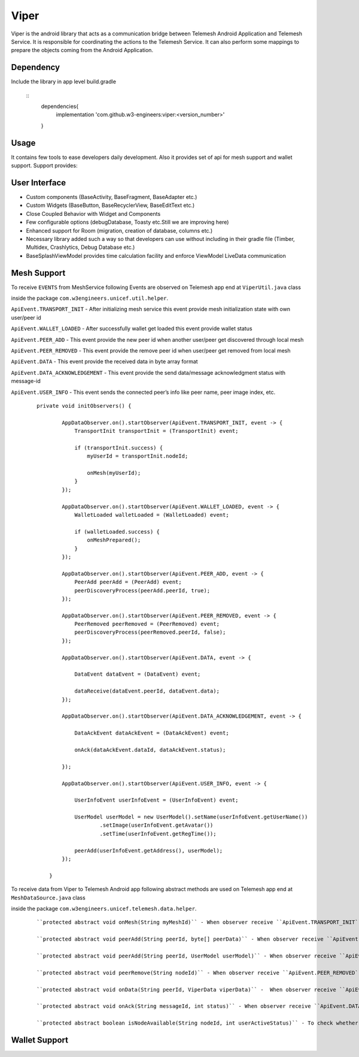 .. viper:

=====
Viper
=====

Viper is the android library that acts as a communication bridge between Telemesh Android Application
and Telemesh Service.
It is responsible for coordinating the actions to the Telemesh Service.
It can also perform some mappings to prepare the objects coming from the Android Application.

Dependency
----------

Include the library in app level build.gradle

 ::
    dependencies{
        implementation 'com.github.w3-engineers:viper:<version_number>'
    }


Usage
-----

It contains few tools to ease developers daily development.
Also it provides set of api for mesh support and wallet support.
Support provides:


User Interface
--------------

- Custom components (BaseActivity, BaseFragment, BaseAdapter etc.)
- Custom Widgets (BaseButton, BaseRecyclerView, BaseEditText etc.)
- Close Coupled Behavior with Widget and Components
- Few configurable options (debugDatabase, Toasty etc.Still we are improving here)
- Enhanced support for Room (migration, creation of database, columns etc.)
- Necessary library added such a way so that developers can use without including in their gradle file (Timber, Multidex, Crashlytics, Debug Database etc.)
- BaseSplashViewModel provides time calculation facility and enforce ViewModel LiveData communication


Mesh Support
------------

To receive ``EVENTS`` from MeshService following Events are observed on Telemesh app end at ``ViperUtil.java`` class

inside the package ``com.w3engineers.unicef.util.helper``.

``ApiEvent.TRANSPORT_INIT`` - After initializing mesh service this event provide mesh initialization state with own user/peer id

``ApiEvent.WALLET_LOADED`` - After successfully wallet get loaded this event provide wallet status

``ApiEvent.PEER_ADD`` - This event provide the new peer id when another user/peer get discovered through local mesh

``ApiEvent.PEER_REMOVED`` - This event provide the remove peer id when user/peer get removed from local mesh

``ApiEvent.DATA`` - This event provide the received data in byte array format

``ApiEvent.DATA_ACKNOWLEDGEMENT`` - This event provide the send data/message acknowledgment status with message-id

``ApiEvent.USER_INFO`` - This event sends the connected peer’s info like peer name, peer image index, etc.


  ::

       private void initObservers() {

               AppDataObserver.on().startObserver(ApiEvent.TRANSPORT_INIT, event -> {
                   TransportInit transportInit = (TransportInit) event;

                   if (transportInit.success) {
                       myUserId = transportInit.nodeId;

                       onMesh(myUserId);
                   }
               });

               AppDataObserver.on().startObserver(ApiEvent.WALLET_LOADED, event -> {
                   WalletLoaded walletLoaded = (WalletLoaded) event;

                   if (walletLoaded.success) {
                       onMeshPrepared();
                   }
               });

               AppDataObserver.on().startObserver(ApiEvent.PEER_ADD, event -> {
                   PeerAdd peerAdd = (PeerAdd) event;
                   peerDiscoveryProcess(peerAdd.peerId, true);
               });

               AppDataObserver.on().startObserver(ApiEvent.PEER_REMOVED, event -> {
                   PeerRemoved peerRemoved = (PeerRemoved) event;
                   peerDiscoveryProcess(peerRemoved.peerId, false);
               });

               AppDataObserver.on().startObserver(ApiEvent.DATA, event -> {

                   DataEvent dataEvent = (DataEvent) event;

                   dataReceive(dataEvent.peerId, dataEvent.data);
               });

               AppDataObserver.on().startObserver(ApiEvent.DATA_ACKNOWLEDGEMENT, event -> {

                   DataAckEvent dataAckEvent = (DataAckEvent) event;

                   onAck(dataAckEvent.dataId, dataAckEvent.status);

               });

               AppDataObserver.on().startObserver(ApiEvent.USER_INFO, event -> {

                   UserInfoEvent userInfoEvent = (UserInfoEvent) event;

                   UserModel userModel = new UserModel().setName(userInfoEvent.getUserName())
                           .setImage(userInfoEvent.getAvatar())
                           .setTime(userInfoEvent.getRegTime());

                   peerAdd(userInfoEvent.getAddress(), userModel);
               });

           }




To receive data from Viper to Telemesh Android app following abstract methods are used on Telemesh app end at ``MeshDataSource.java`` class

inside the package ``com.w3engineers.unicef.telemesh.data.helper``.


 ::

    ``protected abstract void onMesh(String myMeshId)`` - When observer receive ``ApiEvent.TRANSPORT_INIT`` EVENT then this method get called.

    ``protected abstract void peerAdd(String peerId, byte[] peerData)`` - When observer receive ``ApiEvent.DATA`` EVENT then this method get called.

    ``protected abstract void peerAdd(String peerId, UserModel userModel)`` - When observer receive ``ApiEvent.USER_INFO`` EVENT then this method get called.

    ``protected abstract void peerRemove(String nodeId)`` - When observer receive ``ApiEvent.PEER_REMOVED`` EVENT then this method get called.

    ``protected abstract void onData(String peerId, ViperData viperData)`` -  When observer receive ``ApiEvent.DATA`` EVENT then this method get called.

    ``protected abstract void onAck(String messageId, int status)`` - When observer receive ``ApiEvent.DATA_ACKNOWLEDGEMENT`` EVENT then this method get called.

    ``protected abstract boolean isNodeAvailable(String nodeId, int userActiveStatus)`` - To check whether the user/peer is currently active/online



Wallet Support
--------------
